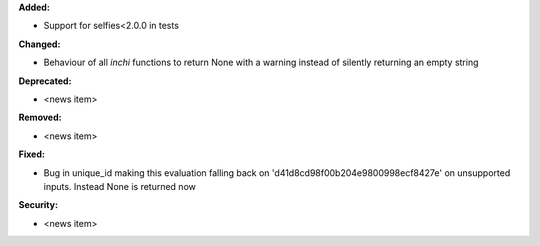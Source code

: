 **Added:**

* Support for selfies<2.0.0 in tests

**Changed:**

* Behaviour of all *inchi* functions to return None with a warning instead of silently returning an empty string

**Deprecated:**

* <news item>

**Removed:**

* <news item>

**Fixed:**

* Bug in unique_id making this evaluation falling back on 'd41d8cd98f00b204e9800998ecf8427e' on unsupported inputs. Instead None is returned now

**Security:**

* <news item>
